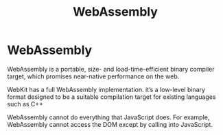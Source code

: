 #+title: WebAssembly
#+ABSTRACT: WebAssembly is a portable, size- and load-time-efficient binary compiler target, which promises near-native performance on the web.

* WebAssembly

WebAssembly is a portable, size- and load-time-efficient binary compiler target,
which promises near-native performance on the web.

WebKit has a full WebAssembly implementation. it’s a low-level binary format
designed to be a suitable compilation target for existing languages such as C++

WebAssembly cannot do everything that JavaScript does. For example, WebAssembly
cannot access the DOM except by calling into JavaScript.
